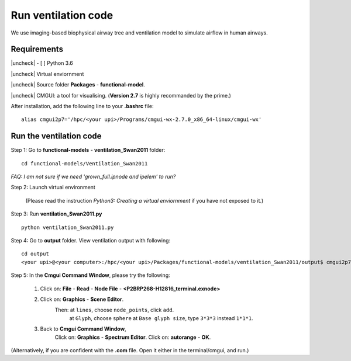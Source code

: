
.. |check| raw:: html

    <input checked=""  type="checkbox">

.. |check_| raw:: html

    <input checked=""  disabled="" type="checkbox">

.. |uncheck| raw:: html

    <input type="checkbox">

.. |uncheck_| raw:: html

    <input disabled="" type="checkbox">

Run ventilation code
======================
We use imaging-based biophysical airway tree and ventilation model to simulate airflow in human airways.


Requirements
------------

|uncheck| - [ ] Python 3.6

|uncheck| Virtual enviornment

|uncheck| Source folder **Packages** - **functional-model**.

|uncheck| CMGUI: a tool for visualising. (**Version 2.7** is highly recommanded by the prime.)

After installation, add the following line to your **.bashrc** file::


   alias cmgui2p7='/hpc/<your upi>/Programs/cmgui-wx-2.7.0_x86_64-linux/cmgui-wx'

Run the ventilation code
------------------------------------------

Step 1: Go to **functional-models** - **ventilation_Swan2011** folder::

   cd functional-models/Ventilation_Swan2011

`FAQ: I am not sure if we need 'grown_full.ipnode and ipelem' to run?`

Step 2: Launch virtual environment


   (Please read the instruction *Python3: Creating a virtual enviornment* if you have not exposed to it.)

Step 3: Run **ventilation_Swan2011.py**

::
 
   python ventilation_Swan2011.py

Step 4: Go to **output** folder. View ventilation output with following:


::

   cd output
   <your upi>@<your computer>:/hpc/<your upi>/Packages/functional-models/ventilation_Swan2011/output$ cmgui2p7

Step 5: In the **Cmgui Command Window**, please try the following:

 1.  Click on: **File** - **Read** - **Node File** - **<P2BRP268-H12816_terminal.exnode>**

 2. Click on: **Graphics** - **Scene Editor**.
	 Then: at ``lines``, choose ``node_points``, click ``add``.
	       at ``Glyph``, choose ``sphere``
	       at ``Base glyph size``, type ``3*3*3`` instead ``1*1*1``.
 3. Back to **Cmgui Command Window**, 
     Click on: **Graphics** - **Spectrum Editor**.
     Click on: **autorange** - **OK**.
 

(Alternatively, if you are confident with the **.com** file. Open it either in the terminal/cmgui, and run.)


